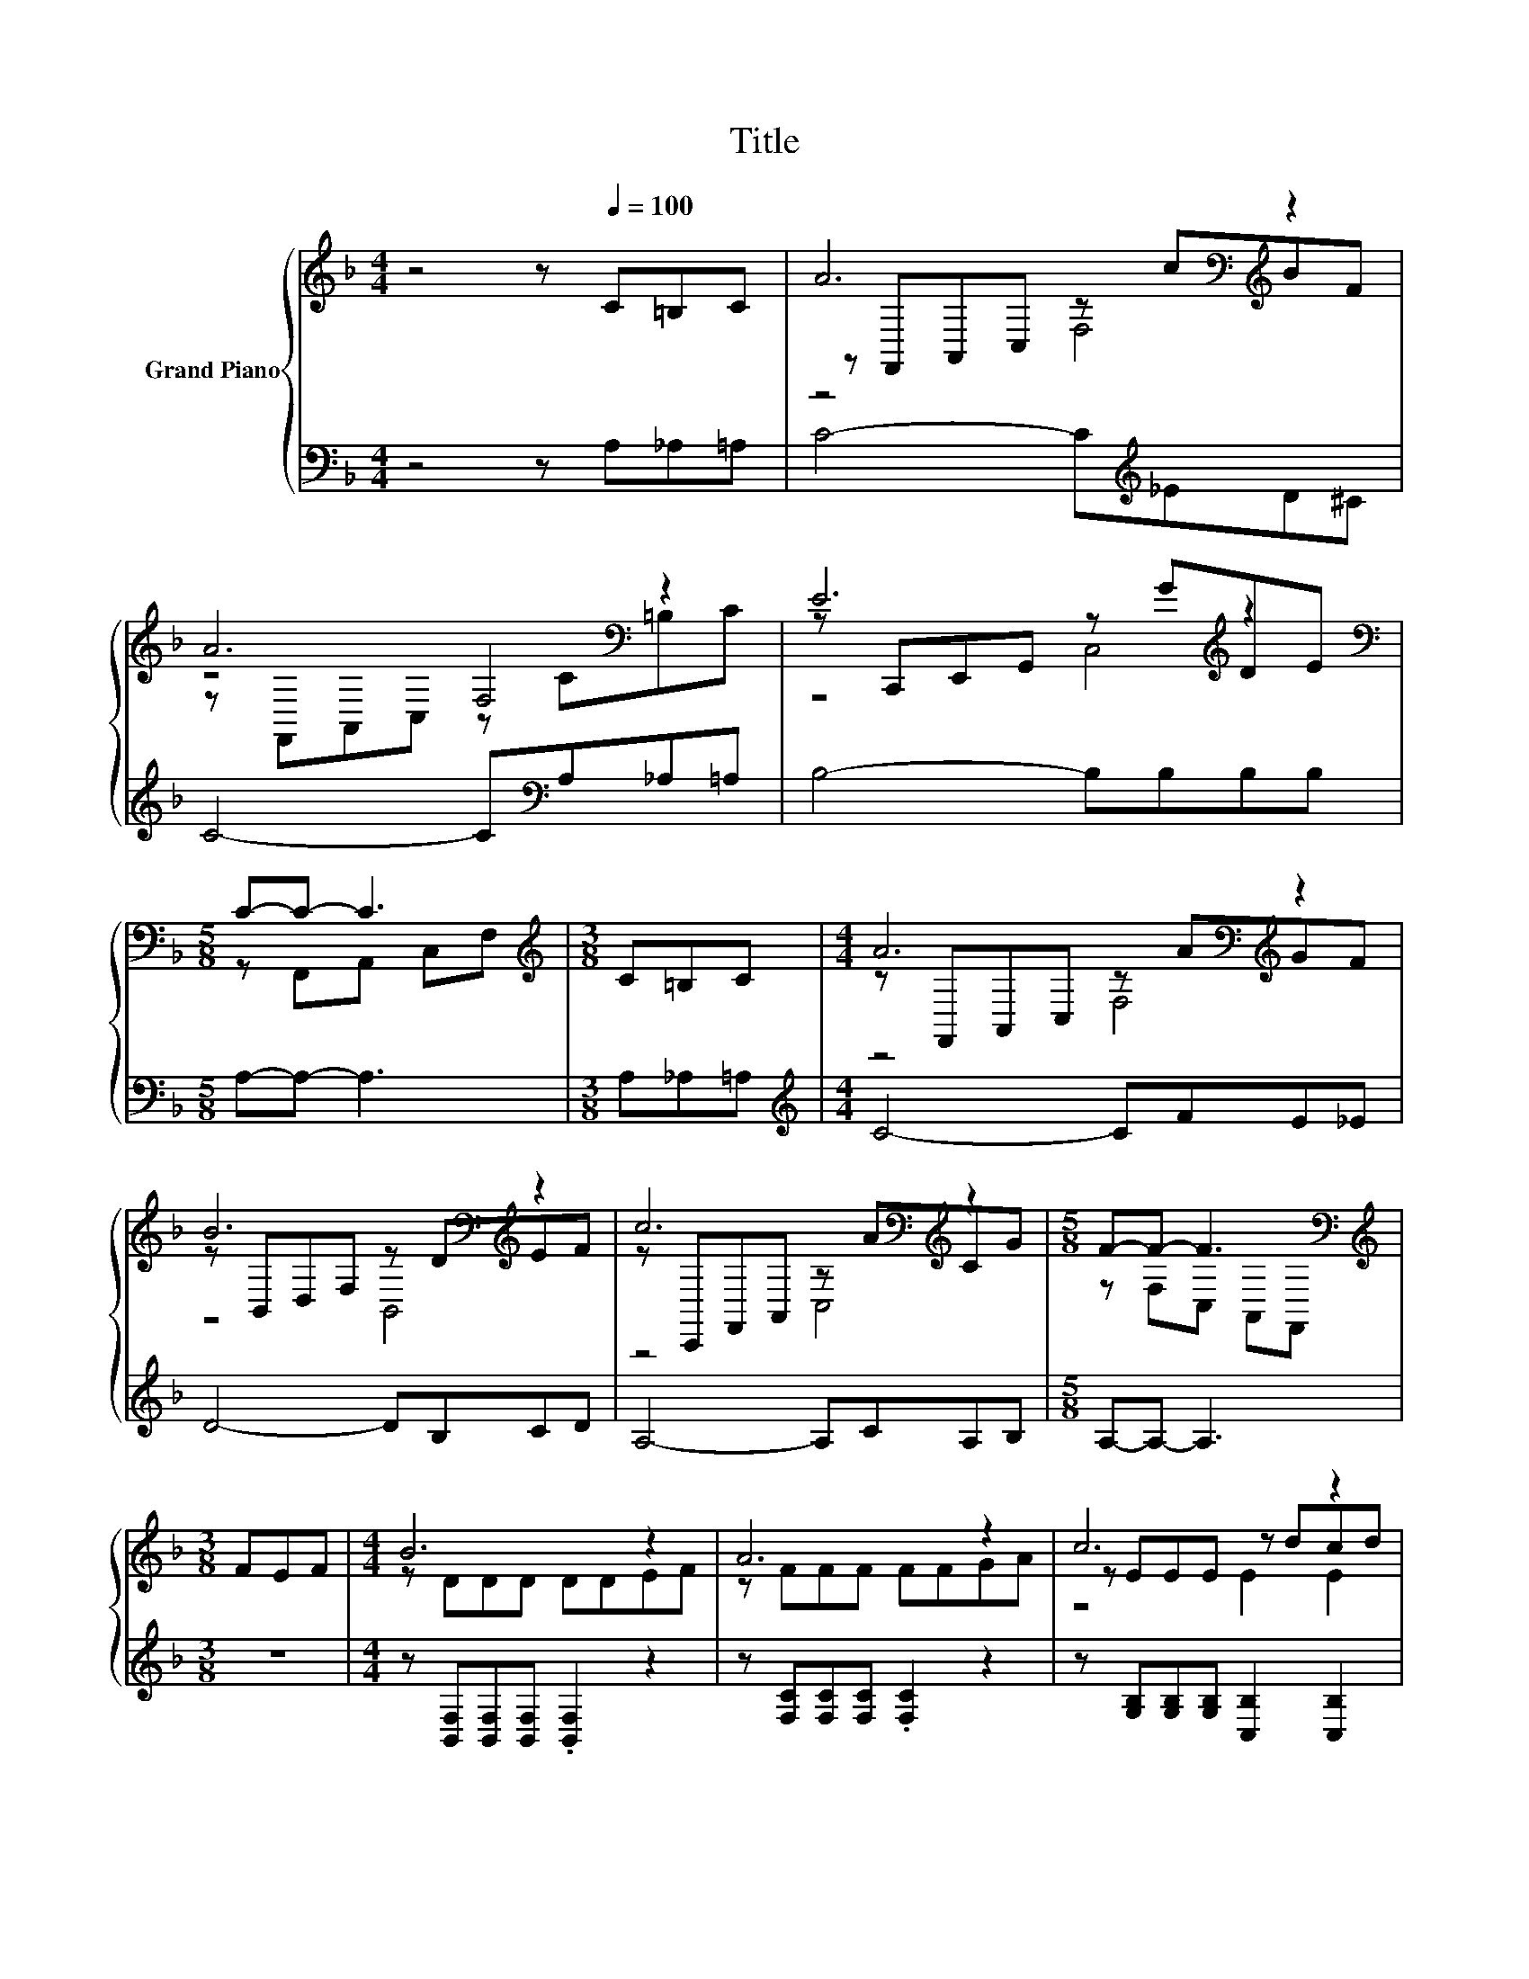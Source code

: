 X:1
T:Title
%%score { ( 1 3 4 ) | ( 2 5 ) }
L:1/8
M:4/4
K:F
V:1 treble nm="Grand Piano"
V:3 treble 
V:4 treble 
V:2 bass 
V:5 bass 
V:1
 z4 z[Q:1/4=100] C=B,C | A6[K:bass][K:treble] z2 | A6[K:bass] z2 | E6[K:treble] z2 | %4
[M:5/8][K:bass] C-C- C3 |[M:3/8][K:treble] C=B,C |[M:4/4] A6[K:bass][K:treble] z2 | %7
 B6[K:bass][K:treble] z2 | c6[K:bass][K:treble] z2 |[M:5/8] F-F- F3[K:bass] | %10
[M:3/8][K:treble] FEF |[M:4/4] B6 z2 | A6 z2 | c6 z2 | c6 z2 | d6 .B2 | B6 z2 | c6 z2 | %18
[M:5/8] F-F- F3 |] %19
V:2
 z4 z A,_A,=A, | C4- C[K:treble]_ED^C | C4- C[K:bass]A,_A,=A, | B,4- B,B,B,B, |[M:5/8] A,-A,- A,3 | %5
[M:3/8] A,_A,=A, |[M:4/4][K:treble] C4- CFE_E | D4- DB,CD | A,4- A,CA,B, |[M:5/8] A,-A,- A,3 | %10
[M:3/8] z3 |[M:4/4] z [B,,F,][B,,F,][B,,F,] .[B,,F,]2 z2 | z [F,C][F,C][F,C] .[F,C]2 z2 | %13
 z [G,B,][G,B,][G,B,] [C,B,]2 [C,B,]2 | [F,A,F][F,A,][F,A,][F,A,] .[F,A,]2 [_E,F]-[E,CF] | %15
 [D,A,][D,A,][D,A,][D,A,] .[D,A,]2 [D,D]2 | [G,DG][G,D][K:bass][G,D][G,D] .[B,,B,]2 z F | %17
 [C,A,][C,A,][C,A,][C,A,] [C,A,]2 [C,B,]2 |[M:5/8] [F,,F,][F,,F,][F,,F,] [F,,F,][F,,F,] |] %19
V:3
 x8 | z[K:bass] F,,A,,C, z[K:treble] cBF | z4[K:bass] F,4 | z C,,E,,G,, z[K:treble] GDE | %4
[M:5/8][K:bass] z F,,A,, C,F, |[M:3/8][K:treble] x3 |[M:4/4] z[K:bass] F,,A,,C, z[K:treble] AGF | %7
 z[K:bass] B,,D,F, z D[K:treble]EF | z[K:bass] C,,F,,A,, z[K:treble] ACG | %9
[M:5/8] z F,C,[K:bass] A,,F,, |[M:3/8][K:treble] x3 |[M:4/4] z DDD DDEF | z FFF FFGA | %13
 z EEE z dcd | z FFF FccA | ^FFFF FAF-[Fc] | z GGG DD .[_A,DE]2 | FFFF z A z G | %18
[M:5/8] [A,C][B,D][A,C] [B,D][A,C] |] %19
V:4
 x8 | z4[K:bass] F,4[K:treble] | z[K:bass] F,,A,,C, z C=B,C | z4 C,4[K:treble] | %4
[M:5/8][K:bass] x5 |[M:3/8][K:treble] x3 |[M:4/4] z4[K:bass] F,4[K:treble] | %7
 z4[K:bass] B,,4[K:treble] | z4[K:bass] C,4[K:treble] |[M:5/8] x3[K:bass] x2 | %10
[M:3/8][K:treble] x3 |[M:4/4] x8 | x8 | z4 E2 E2 | x8 | x8 | x8 | z4 C2 C2 |[M:5/8] x5 |] %19
V:5
 x8 | x5[K:treble] x3 | x5[K:bass] x3 | x8 |[M:5/8] x5 |[M:3/8] x3 |[M:4/4][K:treble] x8 | x8 | %8
 x8 |[M:5/8] x5 |[M:3/8] x3 |[M:4/4] x8 | x8 | x8 | z4 z2 .A,2 | x8 | z4[K:bass] z2 B,,2 | x8 | %18
[M:5/8] x5 |] %19

